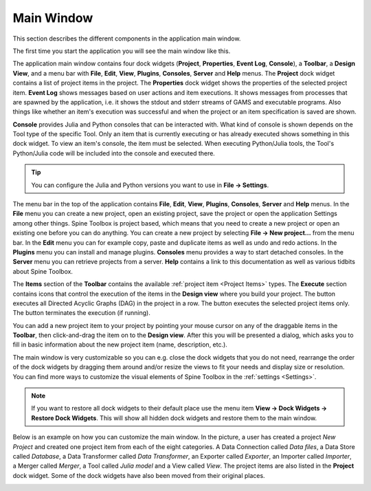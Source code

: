 .. Main Window documentation
   Created 16.1.2019

.. |play-all| image:: ../../spinetoolbox/ui/resources/menu_icons/play-circle-solid.svg
            :width: 16
.. |play-selected| image:: ../../spinetoolbox/ui/resources/menu_icons/play-circle-regular.svg
            :width: 16
.. |stop| image:: ../../spinetoolbox/ui/resources/menu_icons/stop-circle-regular.svg
            :width: 16
.. |trash| image:: ../../spinetoolbox/ui/resources/menu_icons/trash-alt.svg
            :width: 16

.. _Main Window:

***********
Main Window
***********

This section describes the different components in the application main window.

The first time you start the application you will see the main window like this.

.. image:: img/main_window_no_project.png
   :align: center

The application main window contains four dock widgets (**Project**, **Properties**, **Event Log**, **Console**), a
**Toolbar**, a **Design View**, and a menu bar with **File**, **Edit**, **View**, **Plugins**, **Consoles**, **Server**
and **Help** menus. The **Project** dock widget contains a list of project items in the project. The **Properties**
dock widget shows the properties of the selected project item. **Event Log** shows messages based on user actions and
item executions. It shows messages from processes that are spawned by the application, i.e. it shows the stdout and
stderr streams of GAMS and executable programs. Also things like whether an item's execution was successful and
when the project or an item specification is saved are shown.

**Console** provides Julia and Python consoles that can be interacted with. What kind of console
is shown depends on the Tool type of the specific Tool. Only an item that is currently executing or has already
executed shows something in this dock widget. To view an item's console, the item must be selected. When executing
Python/Julia tools, the Tool's Python/Julia code will be included into the console and executed there.

.. tip:: You can configure the Julia and Python versions you want to use in **File -> Settings**.

The menu bar in the top of the application contains **File**, **Edit**, **View**, **Plugins**, **Consoles**, **Server**
and **Help** menus. In the **File** menu you can create a new project, open an existing project, save the project or
open the application Settings among other things. Spine Toolbox is project based, which means that you need to create
a new project or open an existing one before you can do anything. You can create a new project by selecting
**File -> New project...** from the menu bar. In the **Edit** menu you can for example copy, paste and duplicate items
as well as undo and redo actions. In the **Plugins** menu you can install and manage plugins. **Consoles** menu
provides a way to start detached consoles. In the **Server** menu you can retrieve projects from a server. **Help**
contains a link to this documentation as well as various tidbits about Spine Toolbox.

The **Items** section of the **Toolbar** contains the available
:ref:`project item <Project Items>` types.
The **Execute** section contains icons that control the execution of the items in the **Design view** where you build your project.
The |play-all| button executes all Directed Acyclic Graphs (DAG) in the project in a row. The |play-selected| button
executes the selected project items only. The |stop| button terminates the execution (if running).

You can add a new project item to your project by pointing your mouse cursor on any of the draggable items
in the **Toolbar**, then click-and-drag the item on to the **Design view**.
After this you will be presented a dialog, which asks you to fill in basic information about the new project
item (name, description, etc.).

The main window is very customizable so you can e.g. close the dock widgets that you do not need, rearrange the order
of the dock widgets by dragging them around and/or resize the views to fit your needs and display size or resolution. You can find more ways to
customize the visual elements of Spine Toolbox in the :ref:`settings <Settings>`.

.. note:: If you want to restore all dock widgets to their default place use the menu item
   **View -> Dock Widgets -> Restore Dock Widgets**.
   This will show all hidden dock widgets and restore them to the main window.

Below is an example on how you can customize the main window. In the picture, a user has created a project `New
Project` and created one project item from each of the eight categories. A Data Connection called `Data files`,
a Data Store called `Database`, a Data Transformer called `Data Transformer`, an Exporter called `Exporter`,
an Importer called `Importer`, a Merger called `Merger`, a Tool called `Julia model` and a View called `View`. The
project items are also listed in the **Project** dock widget. Some of the dock widgets have also been moved from
their original places.

.. image:: img/main_window_new_project_with_project_items.png
   :align: center
